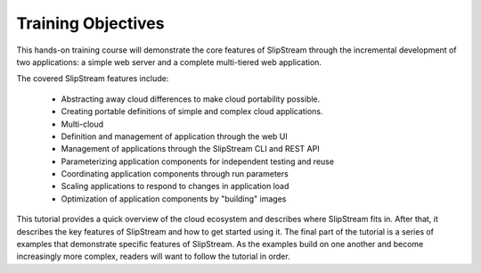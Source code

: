 Training Objectives
===================

This hands-on training course will demonstrate the core features of
SlipStream through the incremental development of two applications: a
simple web server and a complete multi-tiered web application. 

The covered SlipStream features include:

 - Abstracting away cloud differences to make cloud portability
   possible. 
 - Creating portable definitions of simple and complex cloud
   applications. 
 - Multi-cloud
 - Definition and management of application through the web UI
 - Management of applications through the SlipStream CLI and REST API
 - Parameterizing application components for independent testing and
   reuse 
 - Coordinating application components through run parameters
 - Scaling applications to respond to changes in application load
 - Optimization of application components by "building" images

This tutorial provides a quick overview of the cloud ecosystem and
describes where SlipStream fits in. After that, it describes the key
features of SlipStream and how to get started using it. The final part
of the tutorial is a series of examples that demonstrate specific
features of SlipStream. As the examples build on one another and become
increasingly more complex, readers will want to follow the tutorial in
order.
